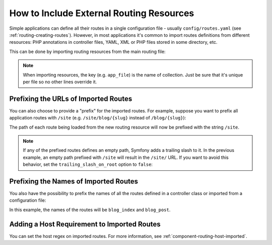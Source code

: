 .. index::
    single: Routing; Importing routing resources

How to Include External Routing Resources
=========================================

Simple applications can define all their routes in a single configuration file -
usually ``config/routes.yaml`` (see :ref:`routing-creating-routes`).
However, in most applications it's common to import routes definitions from
different resources: PHP annotations in controller files, YAML, XML or PHP
files stored in some directory, etc.

This can be done by importing routing resources from the main routing file:

.. configuration-block::

    .. code-block:: yaml

        # config/routes.yaml
        app_file:
            # loads routes from the given routing file stored in some bundle
            resource: '@AcmeOtherBundle/Resources/config/routing.yaml'

        app_annotations:
            # loads routes from the PHP annotations of the controllers found in that directory
            resource: '../src/Controller/'
            type:     annotation

        app_directory:
            # loads routes from the YAML, XML or PHP files found in that directory
            resource: '../legacy/routing/'
            type:     directory

        app_bundle:
            # loads routes from the YAML, XML or PHP files found in some bundle directory
            resource: '@AcmeOtherBundle/Resources/config/routing/'
            type:     directory

    .. code-block:: xml

        <!-- config/routes.xml -->
        <?xml version="1.0" encoding="UTF-8" ?>
        <routes xmlns="http://symfony.com/schema/routing"
            xmlns:xsi="http://www.w3.org/2001/XMLSchema-instance"
            xsi:schemaLocation="http://symfony.com/schema/routing
                https://symfony.com/schema/routing/routing-1.0.xsd">

            <!-- loads routes from the given routing file stored in some bundle -->
            <import resource="@AcmeOtherBundle/Resources/config/routing.yaml"/>

            <!-- loads routes from the PHP annotations of the controllers found in that directory -->
            <import resource="../src/Controller/" type="annotation"/>

            <!-- loads routes from the YAML or XML files found in that directory -->
            <import resource="../legacy/routing/" type="directory"/>

            <!-- loads routes from the YAML or XML files found in some bundle directory -->
            <import resource="@AcmeOtherBundle/Resources/config/routing/" type="directory"/>
        </routes>

    .. code-block:: php

        // config/routes.php
        namespace Symfony\Component\Routing\Loader\Configurator;

        return function (RoutingConfigurator $routes) {
            // loads routes from the given routing file stored in some bundle
            $routes->import('@AcmeOtherBundle/Resources/config/routing.yaml');

            // loads routes from the PHP annotations of the controllers found in that directory
            $routes->import('../src/Controller/', 'annotation');

            // loads routes from the YAML or XML files found in that directory
            $routes->import('../legacy/routing/', 'directory');

            // loads routes from the YAML or XML files found in some bundle directory
            $routes->import('@AcmeOtherBundle/Resources/config/routing/public/', 'directory');
        };

.. note::

    When importing resources, the key (e.g. ``app_file``) is the name of collection.
    Just be sure that it's unique per file so no other lines override it.

.. _prefixing-imported-routes:

Prefixing the URLs of Imported Routes
~~~~~~~~~~~~~~~~~~~~~~~~~~~~~~~~~~~~~

You can also choose to provide a "prefix" for the imported routes. For example,
suppose you want to prefix all application routes with ``/site`` (e.g.
``/site/blog/{slug}`` instead of ``/blog/{slug}``):

.. configuration-block::

    .. code-block:: php-annotations

        use Symfony\Component\Routing\Annotation\Route;

        /**
         * @Route("/site")
         */
        class DefaultController
        {
            // ...
        }

    .. code-block:: yaml

        # config/routes.yaml
        controllers:
            resource: '../src/Controller/'
            type:     annotation
            prefix:   /site

    .. code-block:: xml

        <!-- config/routes.xml -->
        <?xml version="1.0" encoding="UTF-8" ?>
        <routes xmlns="http://symfony.com/schema/routing"
            xmlns:xsi="http://www.w3.org/2001/XMLSchema-instance"
            xsi:schemaLocation="http://symfony.com/schema/routing
                https://symfony.com/schema/routing/routing-1.0.xsd">

            <import resource="../src/Controller/" type="annotation" prefix="/site"/>
        </routes>

    .. code-block:: php

        // config/routes.php
        namespace Symfony\Component\Routing\Loader\Configurator;

        return function (RoutingConfigurator $routes) {
            $routes->import('../src/Controller/', 'annotation')
                ->prefix('/site')
            ;
        };

The path of each route being loaded from the new routing resource will now
be prefixed with the string ``/site``.

.. note::

    If any of the prefixed routes defines an empty path, Symfony adds a trailing
    slash to it. In the previous example, an empty path prefixed with ``/site``
    will result in the ``/site/`` URL. If you want to avoid this behavior, set
    the ``trailing_slash_on_root`` option to ``false``:

    .. configuration-block::

        .. code-block:: yaml

            # config/routes.yaml
            controllers:
                resource: '../src/Controller/'
                type:     annotation
                prefix:   /site
                trailing_slash_on_root: false

        .. code-block:: xml

            <!-- config/routes.xml -->
            <?xml version="1.0" encoding="UTF-8" ?>
            <routes xmlns="http://symfony.com/schema/routing"
                xmlns:xsi="http://www.w3.org/2001/XMLSchema-instance"
                xsi:schemaLocation="http://symfony.com/schema/routing
                    https://symfony.com/schema/routing/routing-1.0.xsd">

                <import
                    resource="../src/Controller/"
                    type="annotation"
                    prefix="/site"
                    trailing-slash-on-root="false"/>
            </routes>

        .. code-block:: php

            // config/routes.php
            namespace Symfony\Component\Routing\Loader\Configurator;

            use App\Controller\ArticleController;

            return function (RoutingConfigurator $routes) {
                $routes->import('../src/Controller/', 'annotation')
                    ->prefix('/site', false)
                ;
            };

Prefixing the Names of Imported Routes
~~~~~~~~~~~~~~~~~~~~~~~~~~~~~~~~~~~~~~

You also have the possibility to prefix the names of all the routes defined in
a controller class or imported from a configuration file:

.. configuration-block::

    .. code-block:: php-annotations

        use Symfony\Component\Routing\Annotation\Route;

        /**
         * @Route(name="blog_")
         */
        class BlogController extends AbstractController
        {
            /**
             * @Route("/blog", name="index")
             */
            public function index()
            {
                // ...
            }

            /**
             * @Route("/blog/posts/{slug}", name="post")
             */
            public function show(Post $post)
            {
                // ...
            }
        }

    .. code-block:: yaml

        # config/routes.yaml
        controllers:
            resource:    '../src/Controller/'
            type:        annotation
            name_prefix: 'blog_'

    .. code-block:: xml

        <!-- config/routes.xml -->
        <?xml version="1.0" encoding="UTF-8" ?>
        <routes xmlns="http://symfony.com/schema/routing"
            xmlns:xsi="http://www.w3.org/2001/XMLSchema-instance"
            xsi:schemaLocation="http://symfony.com/schema/routing
                https://symfony.com/schema/routing/routing-1.0.xsd">

            <import
                resource="../src/Controller/"
                type="annotation"
                name-prefix="blog_"/>
        </routes>

    .. code-block:: php

        // config/routes.php
        namespace Symfony\Component\Routing\Loader\Configurator;

        return function (RoutingConfigurator $routes) {
            $routes->import('../src/Controller/', 'annotation')
                ->namePrefix('blog_')
            ;
        };

In this example, the names of the routes will be ``blog_index`` and ``blog_post``.

Adding a Host Requirement to Imported Routes
~~~~~~~~~~~~~~~~~~~~~~~~~~~~~~~~~~~~~~~~~~~~

You can set the host regex on imported routes. For more information, see
:ref:`component-routing-host-imported`.

.. ready: no
.. revision: c0a0a685c430274d299a80a463585a32c18dc280